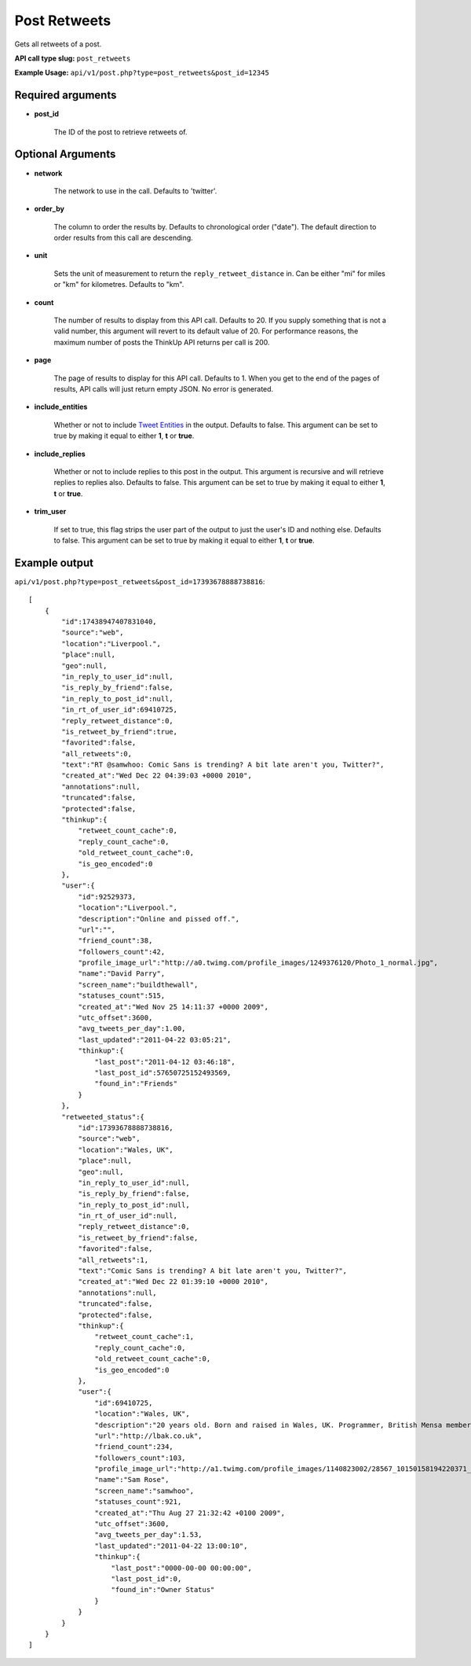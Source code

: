 Post Retweets
=============
Gets all retweets of a post.

**API call type slug:** ``post_retweets``

**Example Usage:** ``api/v1/post.php?type=post_retweets&post_id=12345``

==================
Required arguments
==================

* **post_id**

    The ID of the post to retrieve retweets of.

==================
Optional Arguments
==================

* **network**

    The network to use in the call. Defaults to 'twitter'.

* **order_by**

    The column to order the results by. Defaults to chronological order ("date"). The default direction to order
    results from this call are descending.

* **unit**

    Sets the unit of measurement to return the ``reply_retweet_distance`` in. Can be either "mi" for miles or "km"
    for kilometres. Defaults to "km".

* **count**

    The number of results to display from this API call. Defaults to 20. If you supply something that is
    not a valid number, this argument will revert to its default value of 20. For performance reasons, the maximum
    number of posts the ThinkUp API returns per call is 200.

* **page**

    The page of results to display for this API call. Defaults to 1. When you get to the end of the pages of results,
    API calls will just return empty JSON. No error is generated.

* **include_entities**

    Whether or not to include `Tweet Entities <http://dev.twitter.com/pages/tweet_entities>`_ in the output. Defaults
    to false. This argument can be set to true by making it equal to either **1**, **t** or **true**.

* **include_replies**

    Whether or not to include replies to this post in the output. This argument is recursive and will retrieve replies
    to replies also. Defaults to false. This argument can be set to true by making it equal to either **1**, **t** or
    **true**.

* **trim_user**

    If set to true, this flag strips the user part of the output to just the user's ID and nothing else. Defaults to
    false. This argument can be set to true by making it equal to either **1**, **t** or **true**.

==============
Example output
==============

``api/v1/post.php?type=post_retweets&post_id=17393678888738816``::

    [
        {
            "id":17438947407831040,
            "source":"web",
            "location":"Liverpool.",
            "place":null,
            "geo":null,
            "in_reply_to_user_id":null,
            "is_reply_by_friend":false,
            "in_reply_to_post_id":null,
            "in_rt_of_user_id":69410725,
            "reply_retweet_distance":0,
            "is_retweet_by_friend":true,
            "favorited":false,
            "all_retweets":0,
            "text":"RT @samwhoo: Comic Sans is trending? A bit late aren't you, Twitter?",
            "created_at":"Wed Dec 22 04:39:03 +0000 2010",
            "annotations":null,
            "truncated":false,
            "protected":false,
            "thinkup":{
                "retweet_count_cache":0,
                "reply_count_cache":0,
                "old_retweet_count_cache":0,
                "is_geo_encoded":0
            },
            "user":{
                "id":92529373,
                "location":"Liverpool.",
                "description":"Online and pissed off.",
                "url":"",
                "friend_count":38,
                "followers_count":42,
                "profile_image_url":"http://a0.twimg.com/profile_images/1249376120/Photo_1_normal.jpg",
                "name":"David Parry",
                "screen_name":"buildthewall",
                "statuses_count":515,
                "created_at":"Wed Nov 25 14:11:37 +0000 2009",
                "utc_offset":3600,
                "avg_tweets_per_day":1.00,
                "last_updated":"2011-04-22 03:05:21",
                "thinkup":{
                    "last_post":"2011-04-12 03:46:18",
                    "last_post_id":57650725152493569,
                    "found_in":"Friends"
                }
            },
            "retweeted_status":{
                "id":17393678888738816,
                "source":"web",
                "location":"Wales, UK",
                "place":null,
                "geo":null,
                "in_reply_to_user_id":null,
                "is_reply_by_friend":false,
                "in_reply_to_post_id":null,
                "in_rt_of_user_id":null,
                "reply_retweet_distance":0,
                "is_retweet_by_friend":false,
                "favorited":false,
                "all_retweets":1,
                "text":"Comic Sans is trending? A bit late aren't you, Twitter?",
                "created_at":"Wed Dec 22 01:39:10 +0000 2010",
                "annotations":null,
                "truncated":false,
                "protected":false,
                "thinkup":{
                    "retweet_count_cache":1,
                    "reply_count_cache":0,
                    "old_retweet_count_cache":0,
                    "is_geo_encoded":0
                },
                "user":{
                    "id":69410725,
                    "location":"Wales, UK",
                    "description":"20 years old. Born and raised in Wales, UK. Programmer, British Mensa member, grapefruit, terrible at writing tag lines.",
                    "url":"http://lbak.co.uk",
                    "friend_count":234,
                    "followers_count":103,
                    "profile_image_url":"http://a1.twimg.com/profile_images/1140823002/28567_10150158194220371_544780370_11863380_6914499_n_normal.jpg",
                    "name":"Sam Rose",
                    "screen_name":"samwhoo",
                    "statuses_count":921,
                    "created_at":"Thu Aug 27 21:32:42 +0100 2009",
                    "utc_offset":3600,
                    "avg_tweets_per_day":1.53,
                    "last_updated":"2011-04-22 13:00:10",
                    "thinkup":{
                        "last_post":"0000-00-00 00:00:00",
                        "last_post_id":0,
                        "found_in":"Owner Status"
                    }
                }
            }
        }
    ]
